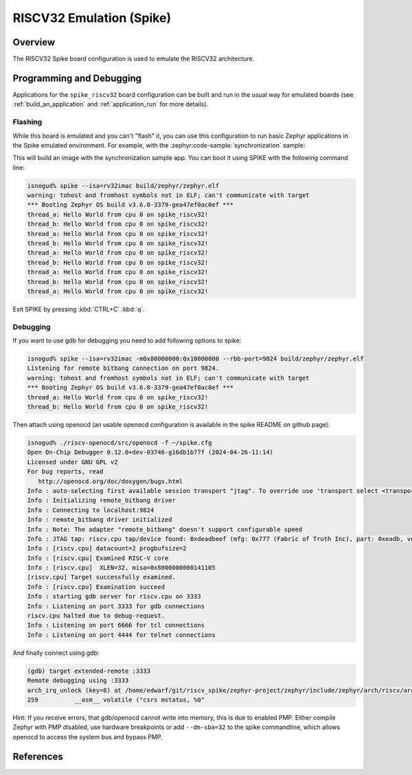 .. _spike_riscv32:

RISCV32 Emulation (Spike)
#############

Overview
********
The RISCV32 Spike board configuration is used to emulate the RISCV32 architecture.

Programming and Debugging
*************************
Applications for the ``spike_riscv32`` board configuration can be built and run in
the usual way for emulated boards (see :ref:`build_an_application` and
:ref:`application_run` for more details).

Flashing
========
While this board is emulated and you can't "flash" it, you can use this
configuration to run basic Zephyr applications in the Spike
emulated environment. For example, with the :zephyr:code-sample:`synchronization` sample:

.. zephyr-app-commands::
   :zephyr-app: samples/synchronization
   :host-os: unix
   :board: spike_riscv32
   :goals: build

This will build an image with the synchronization sample app.
You can boot it using SPIKE with the following command line:

.. code-block:: console

   isnogud% spike --isa=rv32imac build/zephyr/zephyr.elf
   warning: tohost and fromhost symbols not in ELF; can't communicate with target
   *** Booting Zephyr OS build v3.6.0-3379-gea47ef0ac0ef ***
   thread_a: Hello World from cpu 0 on spike_riscv32!
   thread_b: Hello World from cpu 0 on spike_riscv32!
   thread_a: Hello World from cpu 0 on spike_riscv32!
   thread_b: Hello World from cpu 0 on spike_riscv32!
   thread_a: Hello World from cpu 0 on spike_riscv32!
   thread_b: Hello World from cpu 0 on spike_riscv32!
   thread_a: Hello World from cpu 0 on spike_riscv32!
   thread_b: Hello World from cpu 0 on spike_riscv32!
   thread_a: Hello World from cpu 0 on spike_riscv32!

Exit SPIKE by pressing :kbd:`CTRL+C` :kbd:`q`.

Debugging
=========

If you want to use gdb for debugging you need to add following options to spike:

.. code-block:: console

   isnogud% spike --isa=rv32imac -m0x80000000:0x10000000 --rbb-port=9824 build/zephyr/zephyr.elf
   Listening for remote bitbang connection on port 9824.
   warning: tohost and fromhost symbols not in ELF; can't communicate with target
   *** Booting Zephyr OS build v3.6.0-3379-gea47ef0ac0ef ***
   thread_a: Hello World from cpu 0 on spike_riscv32!
   thread_b: Hello World from cpu 0 on spike_riscv32!

Then attach using openocd (an usable openocd configuration is available in the spike README on
github page):

.. code-block:: console

   isnogud% ./riscv-openocd/src/openocd -f ~/spike.cfg
   Open On-Chip Debugger 0.12.0+dev-03746-g16db1b77f (2024-04-26-11:14)
   Licensed under GNU GPL v2
   For bug reports, read
      http://openocd.org/doc/doxygen/bugs.html
   Info : auto-selecting first available session transport "jtag". To override use 'transport select <transport>'.
   Info : Initializing remote_bitbang driver
   Info : Connecting to localhost:9824
   Info : remote_bitbang driver initialized
   Info : Note: The adapter "remote_bitbang" doesn't support configurable speed
   Info : JTAG tap: riscv.cpu tap/device found: 0xdeadbeef (mfg: 0x777 (Fabric of Truth Inc), part: 0xeadb, ver: 0xd)
   Info : [riscv.cpu] datacount=2 progbufsize=2
   Info : [riscv.cpu] Examined RISC-V core
   Info : [riscv.cpu]  XLEN=32, misa=0x8000000000141105
   [riscv.cpu] Target successfully examined.
   Info : [riscv.cpu] Examination succeed
   Info : starting gdb server for riscv.cpu on 3333
   Info : Listening on port 3333 for gdb connections
   riscv.cpu halted due to debug-request.
   Info : Listening on port 6666 for tcl connections
   Info : Listening on port 4444 for telnet connections

And finally connect using gdb:

.. code-block:: console

   (gdb) target extended-remote :3333
   Remote debugging using :3333
   arch_irq_unlock (key=8) at /home/edwarf/git/riscv_spike/zephyr-project/zephyr/include/zephyr/arch/riscv/arch.h:259
   259		__asm__ volatile ("csrs mstatus, %0"

Hint: If you receive errors, that gdb/openocd cannot write into memory, this is due to enabled PMP.
Either compile Zephyr with PMP disabled, use hardware breakpoints or add ``--dm-sba=32`` to the spike
commandline, which allows openocd to access the system bus and bypass PMP.

References
**********

.. Spike github:
   https://github.com/riscv-software-src/riscv-isa-sim
